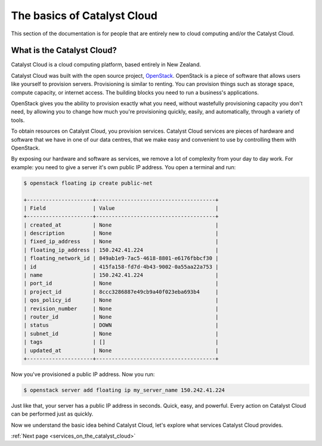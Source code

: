 .. _introduction-to-catalyst-cloud:

############################
The basics of Catalyst Cloud
############################

This section of the documentation is for people that are entirely new to cloud
computing and/or the Catalyst Cloud.

***************************
What is the Catalyst Cloud?
***************************

Catalyst Cloud is a cloud computing platform, based entirely in New Zealand.

Catalyst Cloud was built with the open source project, `OpenStack`_. OpenStack
is a piece of software that allows users like yourself to provision servers.
Provisioning is similar to renting. You can provision things such as storage
space, compute capacity, or internet access. The building blocks you need to run
a business's applications.

.. _`OpenStack`: https://www.openstack.org/software/

OpenStack gives you the ability to provision exactly what you need, without
wastefully provisioning capacity you don't need, by allowing you to change how
much you're provisioning quickly, easily, and automatically, through a variety
of tools.

.. image:: assets/access_methods.png

To obtain resources on Catalyst Cloud, you provision services. Catalyst Cloud
services are pieces of hardware and software that we have in one of our data
centres, that we make easy and convenient to use by controlling them with
OpenStack.

By exposing our hardware and software as services, we remove a lot of complexity
from your day to day work. For example: you need to give a server it's own
public IP address. You open a terminal and run:

.. code-block:: console

  $ openstack floating ip create public-net

  +---------------------+--------------------------------------+
  | Field               | Value                                |
  +---------------------+--------------------------------------+
  | created_at          | None                                 |
  | description         | None                                 |
  | fixed_ip_address    | None                                 |
  | floating_ip_address | 150.242.41.224                       |
  | floating_network_id | 849ab1e9-7ac5-4618-8801-e6176fbbcf30 |
  | id                  | 415fa158-fd7d-4b43-9002-0a55aa22a753 |
  | name                | 150.242.41.224                       |
  | port_id             | None                                 |
  | project_id          | 8ccc3286887e49cb9a40f023eba693b4     |
  | qos_policy_id       | None                                 |
  | revision_number     | None                                 |
  | router_id           | None                                 |
  | status              | DOWN                                 |
  | subnet_id           | None                                 |
  | tags                | []                                   |
  | updated_at          | None                                 |
  +---------------------+--------------------------------------+

Now you've provisioned a public IP address. Now you run:

.. code-block:: console

  $ openstack server add floating ip my_server_name 150.242.41.224

Just like that, your server has a public IP address in seconds. Quick, easy, and
powerful. Every action on Catalyst Cloud can be performed just as quickly.

Now we understand the basic idea behind Catalyst Cloud, let's explore what
services Catalyst Cloud provides.

:ref:`Next page <services_on_the_catalyst_cloud>`
